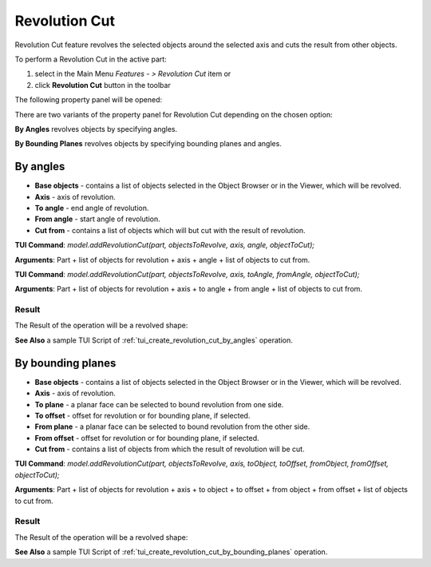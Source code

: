 
Revolution Cut
==============

Revolution Cut feature revolves the selected objects around the selected axis and cuts the result from other objects.

To perform a Revolution Cut in the active part:

#. select in the Main Menu *Features - > Revolution Cut* item  or
#. click **Revolution Cut** button in the toolbar

.. image:: images/revolution_cut_btn.png
   :align: center

.. centered::
   **Revolution Cut** button

The following property panel will be opened:

.. image:: images/StartSketch.png
  :align: center

.. centered::
  Start sketch

There are two variants of the property panel for Revolution Cut depending on the chosen option:

.. image:: images/revolution_by_angles.png
   :align: left
**By Angles** revolves objects by specifying angles.

.. image:: images/revolution_by_bounding_planes.png
   :align: left
**By Bounding Planes** revolves objects by specifying bounding planes and angles.


By angles
--------

.. image:: images/RevolutionCut1.png
  :align: center

.. centered::
  Revolution Cut: definition by angles

- **Base objects** - contains a list of objects selected in the Object Browser or in the Viewer, which will be revolved.
- **Axis** - axis of revolution.
- **To angle** - end angle of revolution.
- **From angle** - start angle of revolution.
- **Cut from** - contains a list of objects which will but cut with the result of revolution.

**TUI Command**:  *model.addRevolutionCut(part, objectsToRevolve, axis, angle, objectToCut);*

**Arguments**:   Part + list of objects for revolution + axis + angle + list of objects to cut from.

**TUI Command**:  *model.addRevolutionCut(part, objectsToRevolve, axis, toAngle, fromAngle, objectToCut);*

**Arguments**:   Part + list of objects for revolution + axis + to angle + from angle + list of objects to cut from.

Result
""""""

The Result of the operation will be a revolved shape:

.. image:: images/revolution_cut_by_angles_result.png
	   :align: center

.. centered::
   **Revolution Cut created**

**See Also** a sample TUI Script of :ref:`tui_create_revolution_cut_by_angles` operation.

By bounding planes
------------------

.. image:: images/RevolutionCut2.png
  :align: center

.. centered::
  Revolution Cut: definition by bounding planes

- **Base objects** - contains a list of objects selected in the Object Browser or in the Viewer, which will be revolved.
- **Axis** - axis of revolution.
- **To plane** - a planar face can be selected to bound revolution from one side.
- **To offset** - offset for revolution or for bounding plane, if selected.
- **From plane** - a planar face can be selected to bound revolution from the other side.
- **From offset** - offset for revolution or for bounding plane, if selected.
- **Cut from** - contains a list of objects from which the result of revolution will be cut.

**TUI Command**:  *model.addRevolutionCut(part, objectsToRevolve, axis, toObject, toOffset, fromObject, fromOffset, objectToCut);*

**Arguments**:   Part + list of objects for revolution + axis + to object + to offset + from object + from offset + list of objects to cut from.

Result
""""""

The Result of the operation will be a revolved shape:

.. image:: images/revolution_cut_by_bounding_planes_result.png
	   :align: center

.. centered::
   **Revolution Cut created**

**See Also** a sample TUI Script of :ref:`tui_create_revolution_cut_by_bounding_planes` operation.